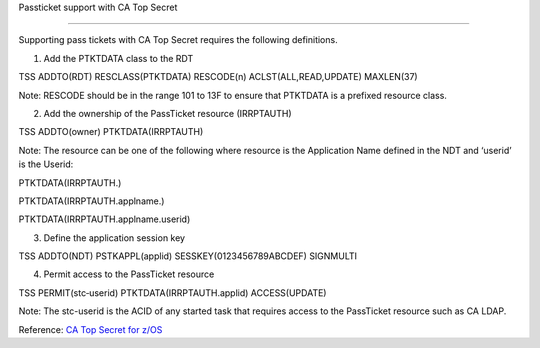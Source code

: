 Passticket support with CA Top Secret

=====================================

Supporting pass tickets with CA Top Secret requires the following
definitions.

1. Add the PTKTDATA class to the RDT

TSS ADDTO(RDT) RESCLASS(PTKTDATA) RESCODE(n) ACLST(ALL,READ,UPDATE)
MAXLEN(37)

Note: RESCODE should be in the range 101 to 13F to ensure that PTKTDATA
is a prefixed resource class.

2. Add the ownership of the PassTicket resource (IRRPTAUTH)

TSS ADDTO(owner) PTKTDATA(IRRPTAUTH)

Note: The resource can be one of the following where resource is the
Application Name defined in the NDT and ‘userid’ is the Userid:

PTKTDATA(IRRPTAUTH.)

PTKTDATA(IRRPTAUTH.applname.)

PTKTDATA(IRRPTAUTH.applname.userid)

3. Define the application session key

TSS ADDTO(NDT) PSTKAPPL(applid) SESSKEY(0123456789ABCDEF) SIGNMULTI

4. Permit access to the PassTicket resource

TSS PERMIT(stc‐userid) PTKTDATA(IRRPTAUTH.applid) ACCESS(UPDATE)

Note: The stc-userid is the ACID of any started task that requires
access to the PassTicket resource such as CA LDAP.

Reference: `CA Top Secret for
z/OS <https://www.ca.com/us/services-support/ca-support/ca-support-online/support-by-product/ca-top-secret-for-zos.html>`__
